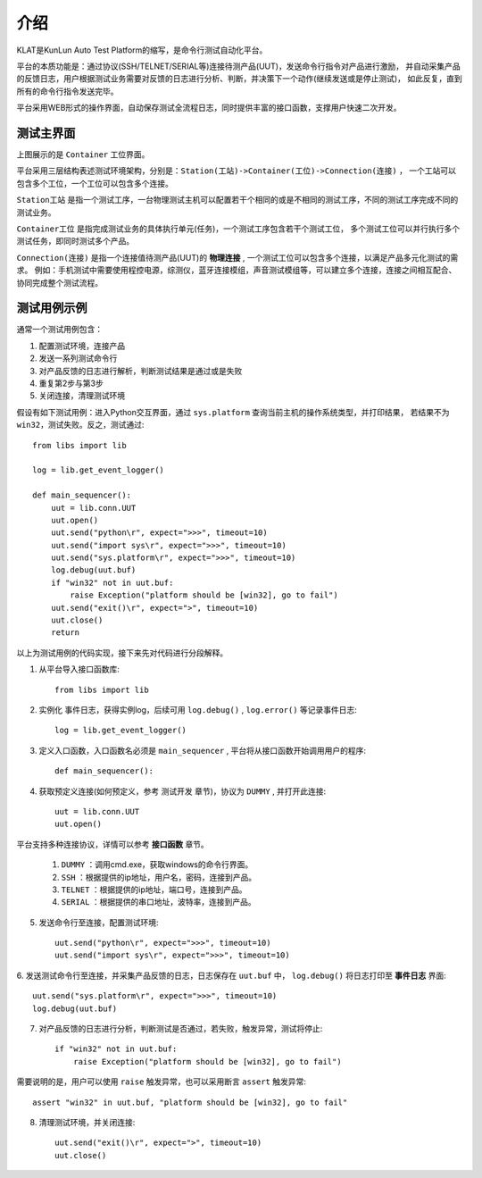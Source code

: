 介绍
====
KLAT是KunLun Auto Test Platform的缩写，是命令行测试自动化平台。

平台的本质功能是：通过协议(SSH/TELNET/SERIAL等)连接待测产品(UUT)，发送命令行指令对产品进行激励，
并自动采集产品的反馈日志，用户根据测试业务需要对反馈的日志进行分析、判断，并决策下一个动作(继续发送或是停止测试)，
如此反复，直到所有的命令行指令发送完毕。

平台采用WEB形式的操作界面，自动保存测试全流程日志，同时提供丰富的接口函数，支撑用户快速二次开发。

测试主界面
-----------

.. image:: ../_static/介绍/介绍1.png

上图展示的是 ``Container`` 工位界面。

平台采用三层结构表述测试环境架构，分别是：``Station(工站)->Container(工位)->Connection(连接)`` ，
一个工站可以包含多个工位，一个工位可以包含多个连接。


``Station工站`` 是指一个测试工序，一台物理测试主机可以配置若干个相同的或是不相同的测试工序，不同的测试工序完成不同的测试业务。

``Container工位`` 是指完成测试业务的具体执行单元(任务)，一个测试工序包含若干个测试工位，
多个测试工位可以并行执行多个测试任务，即同时测试多个产品。

``Connection(连接)`` 是指一个连接值待测产品(UUT)的 **物理连接** , 一个测试工位可以包含多个连接，以满足产品多元化测试的需求。
例如：手机测试中需要使用程控电源，综测仪，蓝牙连接模组，声音测试模组等，可以建立多个连接，连接之间相互配合、协同完成整个测试流程。

测试用例示例
--------------

通常一个测试用例包含：

1. 配置测试环境，连接产品
2. 发送一系列测试命令行
3. 对产品反馈的日志进行解析，判断测试结果是通过或是失败
4. 重复第2步与第3步
5. 关闭连接，清理测试环境

假设有如下测试用例：进入Python交互界面，通过 ``sys.platform`` 查询当前主机的操作系统类型，并打印结果，
若结果不为 ``win32``，测试失败。反之，测试通过::

    from libs import lib

    log = lib.get_event_logger()

    def main_sequencer():
        uut = lib.conn.UUT
        uut.open()
        uut.send("python\r", expect=">>>", timeout=10)
        uut.send("import sys\r", expect=">>>", timeout=10)
        uut.send("sys.platform\r", expect=">>>", timeout=10)
        log.debug(uut.buf)
        if "win32" not in uut.buf:
            raise Exception("platform should be [win32], go to fail")
        uut.send("exit()\r", expect=">", timeout=10)
        uut.close()
        return

以上为测试用例的代码实现，接下来先对代码进行分段解释。

1. 从平台导入接口函数库::

    from libs import lib

2. 实例化 ``事件日志``，获得实例log，后续可用 ``log.debug()`` ,  ``log.error()`` 等记录事件日志::

    log = lib.get_event_logger()

3. 定义入口函数，入口函数名必须是 ``main_sequencer`` , 平台将从接口函数开始调用用户的程序::

    def main_sequencer():

4. 获取预定义连接(如何预定义，参考 ``测试开发`` 章节)，协议为 ``DUMMY`` , 并打开此连接::

    uut = lib.conn.UUT
    uut.open()

平台支持多种连接协议，详情可以参考 **接口函数** 章节。

    1. ``DUMMY`` ：调用cmd.exe，获取windows的命令行界面。
    2. ``SSH`` ：根据提供的ip地址，用户名，密码，连接到产品。
    3. ``TELNET`` ：根据提供的ip地址，端口号，连接到产品。
    4. ``SERIAL`` ：根据提供的串口地址，波特率，连接到产品。

5. 发送命令行至连接，配置测试环境::

    uut.send("python\r", expect=">>>", timeout=10)
    uut.send("import sys\r", expect=">>>", timeout=10)

6. 发送测试命令行至连接，并采集产品反馈的日志，日志保存在 ``uut.buf`` 中，
``log.debug()`` 将日志打印至 **事件日志** 界面::

    uut.send("sys.platform\r", expect=">>>", timeout=10)
    log.debug(uut.buf)

7. 对产品反馈的日志进行分析，判断测试是否通过，若失败，触发异常，测试将停止::

        if "win32" not in uut.buf:
            raise Exception("platform should be [win32], go to fail")

需要说明的是，用户可以使用 ``raise`` 触发异常，也可以采用断言 ``assert`` 触发异常::

    assert "win32" in uut.buf, "platform should be [win32], go to fail"

8. 清理测试环境，并关闭连接::

        uut.send("exit()\r", expect=">", timeout=10)
        uut.close()

